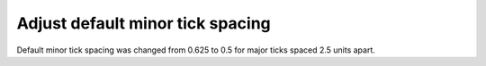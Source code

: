 Adjust default minor tick spacing
`````````````````````````````````

Default minor tick spacing was changed from 0.625 to 0.5 for major ticks spaced
2.5 units apart.
